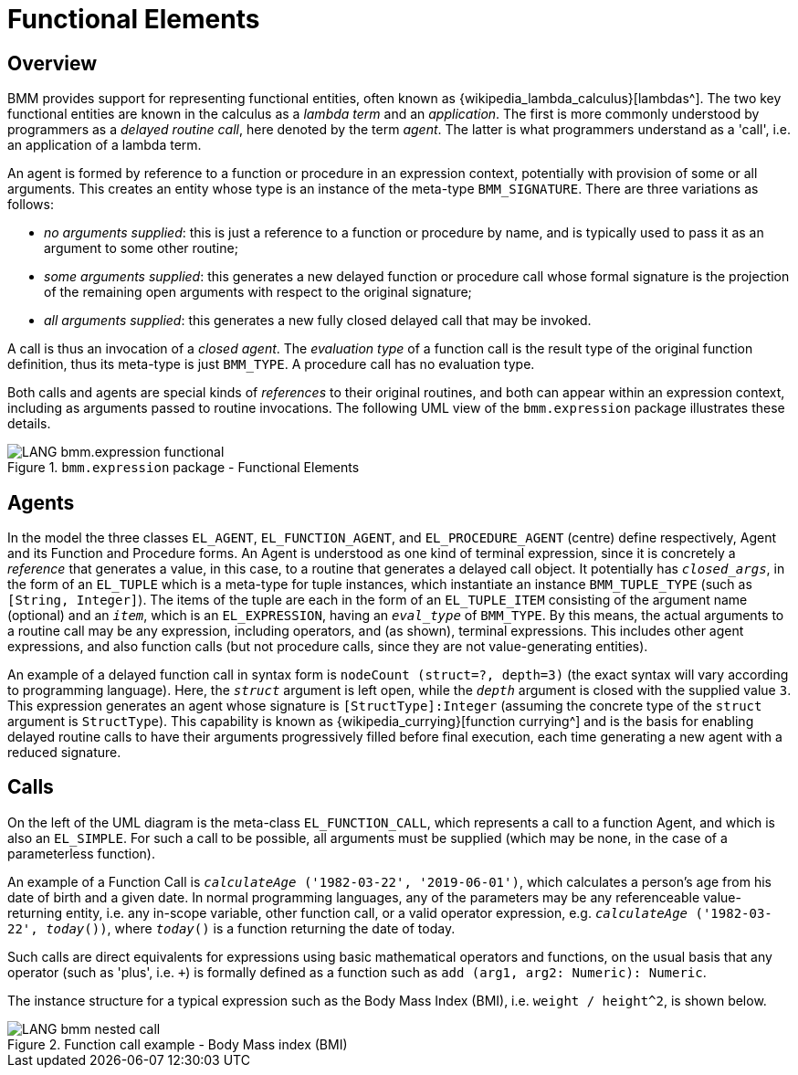= Functional Elements

== Overview

BMM provides support for representing functional entities, often known as {wikipedia_lambda_calculus}[lambdas^]. The two key functional entities are known in the calculus as a _lambda term_ and an _application_. The first is more commonly understood by programmers as a _delayed routine call_, here denoted by the term _agent_. The latter is what programmers understand as a 'call', i.e. an application of a lambda term.

An agent is formed by reference to a function or procedure in an expression context, potentially with provision of some or all arguments. This creates an entity whose type is an instance of the meta-type `BMM_SIGNATURE`. There are three variations as follows:

* _no arguments supplied_: this is just a reference to a function or procedure by name, and is typically used to pass it as an argument to some other routine;
* _some arguments supplied_: this generates a new delayed function or procedure call whose formal signature is the projection of the remaining open arguments with respect to the original signature;
* _all arguments supplied_: this generates a new fully closed delayed call that may be invoked.

A call is thus an invocation of a _closed agent_. The _evaluation type_ of a function call is the result type of the original function definition, thus its meta-type is just `BMM_TYPE`. A procedure call has no evaluation type.

Both calls and agents are special kinds of _references_ to their original routines, and both can appear within an expression context, including as arguments passed to routine invocations. The following UML view of the `bmm.expression` package illustrates these details.

[.text-center]
.`bmm.expression` package - Functional Elements
image::{uml_diagrams_uri}/LANG-bmm.expression-functional.svg[id=bmm_expression_functional, align="center"]

== Agents

In the model the three classes `EL_AGENT`, `EL_FUNCTION_AGENT`, and `EL_PROCEDURE_AGENT` (centre) define respectively, Agent and its Function and Procedure forms. An Agent is understood as one kind of terminal expression, since it is concretely a _reference_ that generates a value, in this case, to a routine that generates a delayed call object. It potentially has `_closed_args_`, in the form of an `EL_TUPLE` which is a meta-type for tuple instances, which instantiate an instance `BMM_TUPLE_TYPE` (such as `[String, Integer]`). The items of the tuple are each in the form of an `EL_TUPLE_ITEM` consisting of the argument name (optional) and an `_item_`, which is an `EL_EXPRESSION`, having an `_eval_type_` of `BMM_TYPE`. By this means, the actual arguments to a routine call may be any expression, including operators, and (as shown), terminal expressions. This includes other agent expressions, and also function calls (but not procedure calls, since they are not value-generating entities).

An example of a delayed function call in syntax form is `nodeCount (struct=?, depth=3)` (the exact syntax will vary according to programming language). Here, the `_struct_` argument is left open, while the `_depth_` argument is closed with the supplied value `3`. This expression generates an agent whose signature is `[StructType]:Integer` (assuming the concrete type of the `struct` argument is `StructType`). This capability is known as {wikipedia_currying}[function currying^] and is the basis for enabling delayed routine calls to have their arguments progressively filled before final execution, each time generating a new agent with a reduced signature.

== Calls

On the left of the UML diagram is the meta-class `EL_FUNCTION_CALL`, which represents a call to a function Agent, and which is also an `EL_SIMPLE`. For such a call to be possible, all arguments must be supplied (which may be none, in the case of a parameterless function).

An example of a Function Call is `_calculateAge_ ('1982-03-22', '2019-06-01')`, which calculates a person's age from his date of birth and a given date. In normal programming languages, any of the parameters may be any referenceable value-returning entity, i.e. any in-scope variable, other function call, or a valid operator expression, e.g. `_calculateAge_ ('1982-03-22', _today_())`, where `_today_()` is a function returning the date of today.

Such calls are direct equivalents for expressions using basic mathematical operators and functions, on the usual basis that any operator (such as 'plus', i.e. `+`) is formally defined as a function such as `add (arg1, arg2: Numeric): Numeric`.

The instance structure for a typical expression such as the Body Mass Index (BMI), i.e. `weight / height^2`, is shown below.

[.text-center]
.Function call example - Body Mass index (BMI)
image::{uml_diagrams_uri}/LANG-bmm-nested_call.svg[id=bmm_nested_call, align="center"]

